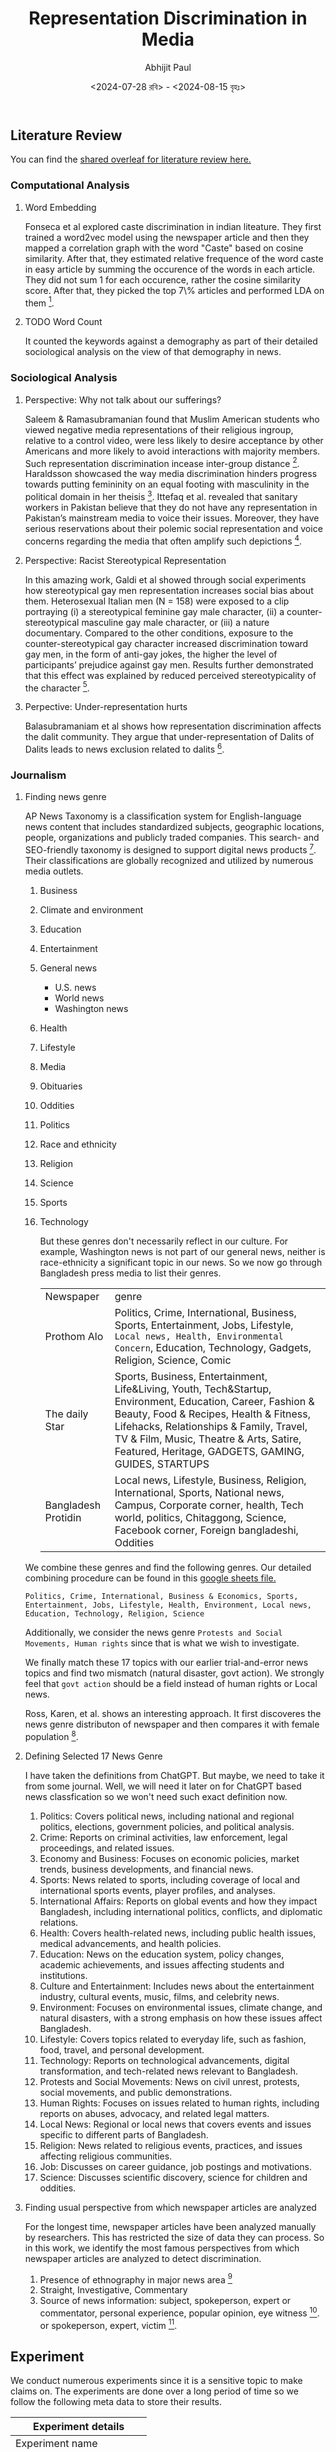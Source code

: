 #+TITLE: Representation Discrimination in Media
#+AUTHOR: Abhijit Paul
#+DATE: <2024-07-28 রবি> - <2024-08-15 বৃহঃ>


** Literature Review
You can find the [[https://www.overleaf.com/project/6633a3c24c44378a593d48e3][shared overleaf for literature review here.]]
*** Computational Analysis
**** Word Embedding
Fonseca et al explored caste discrimination in indian liteature. They first trained a word2vec model using the newspaper article and then they mapped a correlation graph with the word "Caste" based on cosine similarity. After that, they estimated relative frequence of the word caste in easy article by summing the occurence of the words in each article. They did not sum 1 for each occurence, rather the cosine similarity score. After that, they picked the top 7\% articles and performed LDA on them [1].
**** TODO Word Count
It counted the keywords against a demography as part of their detailed sociological analysis on the view of that demography in news.
*** Sociological Analysis
**** Perspective: Why not talk about our sufferings?
Saleem & Ramasubramanian found that Muslim American students who viewed negative media representations of their religious ingroup, relative to a control video, were less likely to desire acceptance by other Americans and more likely to avoid interactions with majority members. Such representation discrimination incease inter-group distance [3].
Haraldsson showcased the way media discrimination hinders progress towards putting femininity on an equal footing with masculinity in the political domain in her theisis [4].
Ittefaq et al. revealed that sanitary workers in Pakistan believe that they do not have any representation in Pakistan’s mainstream media to voice their issues. Moreover, they have serious reservations about their polemic social representation and voice concerns regarding the media that often amplify such depictions [5]. 
**** Perspective: Racist Stereotypical Representation
In this amazing work, Galdi et al showed through social experiments how stereotypical gay men representation increases social bias about them. Heterosexual Italian men (N = 158) were exposed to a clip portraying (i) a stereotypical feminine gay male character, (ii) a counter-stereotypical masculine gay male character, or (iii) a nature documentary. Compared to the other conditions, exposure to the counter-stereotypical gay character increased discrimination toward gay men, in the form of anti-gay jokes, the higher the level of participants’ prejudice against gay men. Results further demonstrated that this effect was explained by reduced perceived stereotypicality of the character [6].
**** Perpective: Under-representation hurts
Balasubramaniam et al shows how representation discrimination affects the dalit community. They argue that under-representation of Dalits of Dalits leads to news exclusion related to dalits [2].
*** Journalism
**** Finding news genre
AP News Taxonomy is a classification system for English-language news content that includes standardized subjects, geographic locations, people, organizations and publicly traded companies. This search- and SEO-friendly taxonomy is designed to support digital news products [7]. Their classifications are globally recognized and utilized by numerous media outlets.

1. Business
2. Climate and environment
3. Education
4. Entertainment
5. General news
   - U.S. news
   - World news
   - Washington news
6. Health
7. Lifestyle
8. Media
9. Obituaries
10. Oddities
11. Politics
12. Race and ethnicity
13. Religion
14. Science
15. Sports
16. Technology

    But these genres don't necessarily reflect in our culture. For example, Washington news is not part of our general news, neither is race-ethnicity a significant topic in our news. So we now go through Bangladesh press media to list their genres.

    | Newspaper           | genre                                                                                                                                                                                                                                                                                             |
    | Prothom Alo         | Politics, Crime, International, Business, Sports, Entertainment, Jobs, Lifestyle, ~Local news, Health, Environmental Concern~, Education, Technology, Gadgets, Religion, Science, Comic                                                                                                           |
    | The daily Star      | Sports, Business, Entertainment, Life&Living, Youth, Tech&Startup, Environment, Education, Career, Fashion & Beauty, Food & Recipes, Health & Fitness, Lifehacks, Relationships & Family, Travel, TV & Film, Music, Theatre & Arts, Satire, Featured, Heritage, GADGETS, GAMING, GUIDES, STARTUPS |
    | Bangladesh Protidin | Local news, Lifestyle, Business, Religion, International, Sports, National news, Campus, Corporate corner, health, Tech world, politics, Chitaggong, Science, Facebook corner, Foreign bangladeshi, Oddities |

We combine these genres and find the following genres. Our detailed combining procedure can be found in this [[https://docs.google.com/spreadsheets/d/1YKAvQ_nCDkW7_27Yi7C7rR9yb8BU7ontKYhm1N2RE_4/edit?usp=sharing][google sheets file.]]

#+begin_src text
  Politics, Crime, International, Business & Economics, Sports, Entertainment, Jobs, Lifestyle, Health, Environment, Local news, Education, Technology, Religion, Science
#+end_src

Additionally, we consider the news genre ~Protests and Social Movements, Human rights~ since that is what we wish to investigate.

We finally match these 17 topics with our earlier trial-and-error news topics and find two mismatch (natural disaster, govt action). We strongly feel that ~govt action~ should be a field instead of human rights or Local news.

Ross, Karen, et al. shows an interesting approach. It first discoveres the news genre distributon of newspaper and then compares it with female population [8].
[[file:~/abj-paul.github.io/data/news-category-by-medium.png]]

**** Defining Selected 17 News Genre
I have taken the definitions from ChatGPT. But maybe, we need to take it from some journal. Well, we will need it later on for ChatGPT based news classfication so we won't need such exact definition now.

1. Politics: Covers political news, including national and regional politics, elections, government policies, and political analysis.
2. Crime: Reports on criminal activities, law enforcement, legal proceedings, and related issues.
3. Economy and Business: Focuses on economic policies, market trends, business developments, and financial news.
4. Sports: News related to sports, including coverage of local and international sports events, player profiles, and analyses.
5. International Affairs: Reports on global events and how they impact Bangladesh, including international politics, conflicts, and diplomatic relations.
6. Health: Covers health-related news, including public health issues, medical advancements, and health policies.
7. Education: News on the education system, policy changes, academic achievements, and issues affecting students and institutions.
8. Culture and Entertainment: Includes news about the entertainment industry, cultural events, music, films, and celebrity news.
9. Environment: Focuses on environmental issues, climate change, and natural disasters, with a strong emphasis on how these issues affect Bangladesh.
10. Lifestyle: Covers topics related to everyday life, such as fashion, food, travel, and personal development.
11. Technology: Reports on technological advancements, digital transformation, and tech-related news relevant to Bangladesh.
12. Protests and Social Movements: News on civil unrest, protests, social movements, and public demonstrations.
13. Human Rights: Focuses on issues related to human rights, including reports on abuses, advocacy, and related legal matters.
14. Local News: Regional or local news that covers events and issues specific to different parts of Bangladesh.
15. Religion: News related to religious events, practices, and issues affecting religious communities.
16. Job: Discusses on career guidance, job postings and motivations.
17. Science: Discusses scientific discovery, science for children and oddities.

**** Finding usual perspective from which newspaper articles are analyzed
For the longest time, newspaper articles have been analyzed manually by researchers. This has restricted the size of data they can process. So in this work, we identify the most famous perspectives from which newspaper articles are analyzed to detect discrimination.

1. Presence of ethnography in major news area [9]
2. Straight, Investigative, Commentary
3. Source of news information: subject, spokeperson, expert or commentator, personal experience, popular opinion, eye witness [9]. or spokeperson, expert, victim [10].

** Experiment
We conduct numerous experiments since it is a sensitive topic to make claims on. The experiments are done over a long period of time so we follow the following meta data to store their results.

| Experiment details           |
|------------------------------|
| Experiment name              |
| Date                         |
| Objective                    |
| Result                       |
| Future Work                  |
| Artifacts (code, input data) |

Observe that, we do not stoe the output of the experiment because once can find that simply by running the code with that input data.
Also, you can find our codebase [[https://github.com/abj-paul/Representation-Discrimination-of-Ethnic-People-in-Bangladesh/tree/main][in this github repository.]]
*** Task - Keyword Based Data Collection
This our curated dataset]] of ethnic word-contained articles from [[https://www.kaggle.com/datasets/ebiswas/bangla-largest-newspaper-dataset][ebD- Bangla newspaper dataset.]] We have curated ethnic people related dataset using simply keyword based extraction. We considered the following keywords to filter out the articles.
#+begin_src python
  ethnic_tribe_names = [
    "চাকমা", "মারমা", "সাঁওতাল", "ত্রিপুরা", "গারো", "ওঁরাও", "তঞ্চ্যঙ্গা", "ম্রো", 
    "পাংখো", "চাক", "খেয়াং", "খুমি", "লুসাই","কুকি", "রাখাইন", "মণিপুরী",
    "হাজং", "খাসিয়া", "মং", "বর্মন", "পাহাড়ি", "মালপাহাড়ি", "মুন্ডা", "ভূমিজ",
    "কন্দ", "পাঙন", "লাওরা", "মুরং", "বাগদী"
] #"বম","কোচ","ডালু","কোল", "রাজবংশী", "পাত্র", "ভিল", "গণ্ড", "খাসি"

ethnicity_directed_words = [
    "আদিবাসী" , "আদিবাসি" , "উপজাতি", "নৃগোষ্ঠী"
]
#+end_src

Following are the dimensions of resulting datasets.
| Dataset                     |             Size | Approach           | Comment                                                                |
| [[https://www.kaggle.com/datasets/ebiswas/bangla-largest-newspaper-dataset][eBD Bangla news]]             | 2294710 articles | -                  | -                                                                      |
| Curated Ethnic Word Dataset |  337793 articles | Keyword Extraction | Buggy, For list of articles, same list is added continuously.          |
| Target Ethnic Articles      |            14000 | 5 Keyword          | Topic modeling result came out bad due to repetition.                  |
| Curated Ethnic Word Dataset |            [[https://drive.google.com/file/d/1xiJXor4yKYnEyNPEdFhAQfOkl8tf4Gsz/view?usp=drive_link][10187]] | Keyword Extraction | Fixed the bug where same article was being added for each of its words |
| Most Relevant Articles      |              221 | 5 Keywords         |                                                                        |
*** TODO Failed Attempts
Word embedding model training on the whole dataset. This was a MAJOR blockage in our earlier work.
*** Experiment - Supervised Topic Modeling on Ethnic with Stemming
The only preprocessing we did was this -> ~to_remove = ['email\xa0protected', '\n\n\n\xa0\n\n\n\n\n', '\u200c্', '\n\n', '\xa0', '\n']~. These are the top 10 topics we found in the articles.
#+begin_src text
Topic 0: "পার্বত্য" "চট্টগ্রাম" "উপজেলার" "ত্রিপুরা" "প্রাথমিক" "শিশুদের" "বিভিন্ন" "উন্নয়ন" "পাঠ্যপুস্তক" "চেয়ারম্যান"
Topic 1: "তঞ্চঙ্গ্যা" "সম্প্রদায়" "উৎসবকে" "তরুণীরা" "পাহাড়ের" "পুরাতন" "নেওয়ার" "লকডাউন" "বান্দরবানে" "সাঙ্গু"
Topic 2: "আদিবাসী" "পরিষদের" "আওয়ামী" "সভাপতি" "সম্পাদক" "বক্তব্য" "পার্বত্য" "আদিবাসীদের" "সাধারণ" "চেয়ারম্যান"
Topic 3: "বৈসাবি" "সাংগ্রাই" "সম্প্রদায়ের" "পাহাড়ি" "ঐতিহ্যবাহী" "এপ্রিল" "অনুষ্ঠান" "উৎসবের" "অনুষ্ঠিত" "প্রধান"
Topic 4: "জন্মদিনকে" "ছোটাছুটি" "নালন্দার" "দলবদ্ধ" "দলগতভাবে" "নৃত্যকলা" "জন্মদিন" "গ্যালারির" "চতুর্থতলায়" "নৃত্যসহ"
Topic 5: "বাংলাদেশে" "হিন্দু" "সাম্প্রদায়িক" "আক্রমণ" "সাম্প্রদায়িকতা" "ধর্মীয়" "কিন্তু" "লোকদের" "মুসলমান" "সাম্প্রদায়িকতার"
Topic 6: "গ্রামের" "উপজেলার" "মেহেরপুর" "জয়পুরহাট" "উদ্দিনের" "বেনাপোল" "পাঁচবিবি" "সাতক্ষীরা" "চুয়াডাঙ্গা" "নববর্ষ"
Topic 7: "পার্বত্য" "বিরুদ্ধে" "ভারতের" "বাহিনীর" "হিসেবে" "বাংলাদেশ" "উপজাতি" "সরকারের" "প্রবেশ" "নির্বাচিত"
Topic 8: "ক্ষুদ্র" "গোষ্ঠীর" "বাঙালি" "সংস্কৃতি" "বিভিন্ন" "ত্রিপুরা" "নিজস্ব" "বাংলাদেশ" "কিন্তু" "বাংলাদেশের"
Topic 9: "বাংলাদেশের" "আমাদের" "বাঙালি" "বাংলাদেশে" "বিভিন্ন" "বাংলাদেশ" "ধর্মের" "মানুষের" "ত্রিপুরা" "প্রশ্ন"
#+end_src

Clearly, stemming is needed here. We used [[https://github.com/Foysal87/sbnltk/blob/main/docs/Stemmer.md][SBNLTK]] Stemmer here because this project is the largest BNLP library and the developer seems pretty active. After stemming, we got the following topics.
#+begin_src text
Topic 0: "গোষ্ঠী" "আমা" "ক্ষুদ্" "পৃথিবী" "মেয়ে" "অধিকাংশ" "গুরুত্ব" "মানুষ" "অধিবাসী" "ত্রিপুরা"
Topic 1: "পার্বত্য" "চট্টগ্রাম" "আদিবাসী" "শিক্ষার্থী" "পরিষদ" "চেয়ারম্যান" "প্রাথমিক" "ক্ষুদ্" "সভাপতি" "শিশু"
Topic 2: "বাংলাদেশ" "হিন্দু" "ভারত" "বিরুদ্ধ" "সংখ্যালঘু" "নির্যাতন" "প্রশ্ন" "আক্রমণ" "কিন্তু" "সাম্প্রদায়িক"
Topic 3: "মুক্তিযোদ্ধা" "স্বাধীনতাযুদ্ধে" "জামুকা" "পদ্ধতিগত" "শিববাড়ি" "লক্ষ্যবস্তু" "কাক্সিক্ষত" "ইদ্রিস" "অ্যাম্বুশ" "করোইয়ে"
Topic 4: "উপজেল" "আওয়ামী" "ইউনিয়ন" "পরিবার" "উদ্দিন" "এলাকা" "সাম্প্রদায়িকতা" "স্থানীয়" "উপজেলা" "বিএনপি"
Topic 5: "সম্প্রদায়" "পাহাড়" "ত্রিপুরা" "অনুষ্ঠান" "শ্রেণি" "উৎসব" "সাংস্কৃতিক" "প্রধান" "তঞ্চঙ্গ্যা" "বাস্তবায়ন"
Topic 6: "পাহাড়" "আশ্রম" "বান্দরবান" "পরিবহন" "ব্যাখ্যা" "সাঙ্গু" "প্রকৃতি" "যাত্" "দূরত্ব" "ধর্মমত"
Topic 7: "অনেকদিন" "অভিনয়ের" "রফিকুন" "সনদপত্র" "সাইফু" "স্মৃতিকাতর" "স্লাইড" "হুটোপুটি" "অধ্যবসায়ী" "অনেককিছু"
Topic 8: "বাংলাদেশ" "বাঙা" "আমা" "বিভিন্ন" "মানুষ" "আদিবাসী" "ক্ষুদ্" "সাঁওতাল" "নিজস্ব" "জনগোষ্ঠী"
Topic 9: "গ্রাম" "সীমান্ত" "বিহার" "বর্ণমালা" "পদ্ধতি" "প্রাচীন" "দক্ষিণ" "মেহেরপুর" "ব্যবহার" "জয়পুরহাট"
DataFrame shape(10, 2)
#+end_src

Also, the following is our list of initial keywords.
#+begin_src text
ethnic_tribe_names = [
    "চাকমা", "মারমা", "সাঁওতাল", "ত্রিপুরা", "গারো", "ওঁরাও", "তঞ্চ্যঙ্গা", "ম্রো", 
    "পাংখো", "চাক", "খেয়াং", "খুমি", "লুসাই","কুকি", "রাখাইন", "মণিপুরী",
    "হাজং", "খাসিয়া", "মং", "বর্মন", "পাহাড়ি", "মালপাহাড়ি", "মুন্ডা", "ভূমিজ",
    "কন্দ", "পাঙন", "লাওরা", "মুরং", "বাগদী"
] #"বম","কোচ","ডালু","কোল", "রাজবংশী", "পাত্র", "ভিল", "গণ্ড", "খাসি"

ethnicity_directed_words = [
    "আদিবাসী" , "আদিবাসি" , "উপজাতি", "নৃগোষ্ঠী"
]
#+end_src
*** Experiment - Supervised Topic Modeling to find best Alpha score
We modeled coherence score against different alpha values of LDA model. For 10187 dataset,
[[file:~/abj-paul.github.io/data/alpha_value_10187.png]]
We had the highest coherence score for alpha value around 73. So we get our final topic list from an LDA with coherence score = 0.7394. The topic list is below.
#+begin_src text
Topic 0: "গ্রেফতার" "পুলিশ" "অভিযান" "গ্রাম" "উদ্ধ" "উপজেল" "অভিযোগ" "ব্যবসায়ী" "বিরুদ্ধ" "এলাক"
Topic 1: "বিচারপতি" "হাইকোর্ট" "আইনজীবী" "কর" "আবেদন" "পুলিশ" "কর্মকর্তা" "মন্ত্রণালয়ের" "ওবায়দুল" "জেনার"
Topic 2: "পরিবার" "আক্রান্ত" "স্বাস্থ্য" "ত্রিপুরা" "হাসপাতাল" "ইউনিয়ন" "মৃত্যু" "বান্দরবান" "দুর্গম" "কর্মকর্তা"
Topic 3: "সম্পাদক" "সাধারণ" "সভাপতি" "পাপিয়া" "ছাত্রলীগ" "আওয়ামী" "সম্মেলন" "বর্তমান" "নরসিংদী" "কেন্দ্রীয়"
Topic 4: "আন্দোলন" "ছাত্রলীগ" "শিক্ষার্থী" "প্রধানমন্ত্রী" "দাবি" "সাধারণ" "বিশ্ববিদ্যালয়ের" "আন্দোলনকারী" "বিক্ষোভ" "বিশ্ববিদ্যাল"
Topic 5: "ব্যবস্থা" "সরকারি" "ক্ষেত্র" "বিসিএমসি" "মুক্তিযোদ্ধা" "নিশ্চিত" "প্রধানমন্ত্রী" "বাংলাদেশ" "সরকার" "মাধ্যম"
Topic 6: "পাহাড়" "পর্যটন" "পর্যটক" "বিভিন্ন" "কক্সবাজার" "পর্যন্ত" "স্থানীয়" "কর্মকর্তা" "নির্মাণ" "এলাকা"
Topic 7: "কাশ্মীর" "ভারত" "বাংলাদেশ" "ভারতী" "পাকিস্তান" "দি" "সংবিধান" "অনুচ্ছেদ" "মর্যাদা" "রাজ্য"
Topic 8: "ব্যাংক" "গ্রাম" "প্রকল্প" "বিভিন্ন" "বিক্র" "ব্যবস্থা" "কোম্পানি" "পর্যন্ত" "বিদ্যুৎ" "ব্যবস্থাপনা"
Topic 9: "চট্টগ্রাম" "আক্তার" "অভিযোগ" "পরিবার" "বিরুদ্ধ" "ব্যবস্থা" "কর্মকর্তা" "অফিস" "পুলিশ" "মামল"
Topic 10:"শিক্ষার্থী" "শিক্ষা" "আমা" "ইঞ্জিনিয়ারিং" "অ্যান্ড" "বিভাগ" "প্রতিষ্ঠান" "শিক্ষক" "পরীক্ষা" "ক্যাম্পাস"
Topic 11:"রোহিঙ্গা" "রাখাইন" "মিয়ানমারের" "সেনাবাহিনী" "বাংলাদেশ" "মিয়ানমার" "ক্যাম্প" "দেশ" "সীমান্ত" "জাতিসংঘ"
Topic 12:"এলাকা" "হাসপাতাল" "সন্ত্রাসী" "চাকমা" "ইউপিডিএফ" "খাগড়াছড়ি" "উপজেল" "ঘটনাস্থল" "উদ্ধ" "উপজেলা"
Topic 13:"প্রার্থী" "আওয়ামী" "বিএনপি" "নির্বাচন" "চেয়ারম্যান" "ইউনিয়ন" "উপজেলা" "উপজেল" "স্বতন্ত্র" "হয়েছেন"
Topic 14:"কিন্তু" "আমা" "মানুষ" "কর" "প্রশ্ন" "সেখান" "যা" "হিস" "সম্পর্ক" "দি"
Topic 15:"বাংলাদেশ" "বঙ্গবন্ধু" "মাধ্যম" "বিভিন্ন" "নাগরিক" "উন্নয়ন" "অনুষ্ঠান" "মুক্তিযুদ্ধ" "সমাজ" "আন্দোলন"
Topic 16:"উপজেলা" "চেয়ারম্যান" "কর্মকর্তা" "সভাপতি" "প্রধান" "বক্তব্য" "সভাপতিত্ব" "প্রশাসন" "সম্পাদক" "উপস্থিত"
Topic 17:"পার্বত্য" "চট্টগ্রাম" "আদিবাসী" "রাঙ্গামাট" "পাহাড়" "পরিষদ" "প্রধান" "ত্রিপুরা" "অনুষ্ঠান" "আঞ্চলিক"
Topic 18:"সম্পাদক" "চৌধুরী" "উদ্দিন" "অ্যাডভোকেট" "মোহাম্মদ" "প্রমুখ" "কুমিল্লা" "বক্তব্য" "সমাবেশ" "চট্টগ্রাম"
Topic 19:"সাংস্কৃতিক" "প্রশিক্ষণ" "অধ্যাপক" "পরিচালক" "অনুষ্ঠান" "শ্রদ্ধা" "শিল্পী" "একাডেমি" "কুমিল্লা" "মোজাফফর"
#+end_src


It is experiment on 5130 ethnic article. The topics are:
#+begin_src text
Topic 0 "প্রার্থী" "বান্দরবান" "নির্বাচন" "উন্নয়ন" "প্রতিবেদন" "নির্মাণ" "বিএনপি" "হয়েছেন" "মারমা" "প্রকল্প"
Topic 1 "বাংলাদেশ" "শ্রেণি" "আমা" "কিন্তু" "ক্ষুদ্" "ক্ষেত্র" "বিভিন্ন" "মানুষ" "সেখান" "হিস"
Topic 2 "মোহাম্মদ" "কক্সবাজার" "অতিরিক্ত" "কেন্দ্র" "আক্রান্ত" "পরিচালনা" "তাদের" "স্থান" "প্রস্তুত" "যুগান্তর"
Topic 3 "মামলায়" "চৌধুরী" "উদ্দিন" "আক্তার" "আব্দুল" "বঙ্গবন্ধু" "উদ্দীন" "আসামি" "সুলতানা" "উল্লাহ"
Topic 4 "আওয়ামী" "জেএসএস" "নেতৃত্ব" "জনসংহতি" "সমিতি" "নেতাকর্মী" "কাপ্তাই" "ছাত্রলীগ" "মহানগর" "সাধারণ"
Topic 5 "তঞ্চঙ্গ্যা" "বিশ্ববিদ্যাল" "বিশ্ববিদ্যালয়ের" "প্রবন্ধ" "ভূঁইয়া" "সার্বিক" "প্রকৌশলী" "সম্প্রসারণ" "নিজ" "কলকাতা"
Topic 6 "উপজেলা" "চেয়ারম্যান" "সম্পাদক" "সভাপতি" "কমি" "প্রধান" "অনুষ্ঠান" "পরিষদ" "বক্তব্য" "কেন্দ্রীয়"
Topic 7 "রোহিঙ্গা" "ঘটনাস্থল" "সেনাবাহিনী" "বাহিনী" "রাখাইন" "ক্যাম্প" "নিহত" "সশস্ত্" "সীমান্ত" "মিয়ানমারের"
Topic 8 "উপজেল" "ইউনিয়ন" "স্থানীয়" "এলাকা" "গ্রাম" "হাসপাতাল" "উদ্ধ" "প্রধানমন্ত্রী" "অভিযান" "পরিবার"
Topic 9 "আদিবাসী" "নির্দেশ" "সাঁওতাল" "গাইবান্ধা" "শ্রমিক" "বিক্ষোভ" "পশ্চিম" "উচ্ছেদ" "কর্মচারী" "পল্লী"
Topic 10 "২শালবন" "১৯১টি১" "৫মুক্তিযুদ্ধের" "৪বুদ্ধিজীবী" "৩৮উপরের" "৩৭কাকে" "২১বাংলায়" "২০মুক্তিবাহিনীর" "অনুমোদনকমলগঞ্জ" "১০জাতিসংঘের"
Topic 11 "পার্বত্য" "চাকমা" "চট্টগ্রাম" "পাহাড়" "সন্ত্রাসী" "ইউপিডিএফ" "ত্রিপুরা" "খাগড়াছড়ি" "রাঙ্গামাট" "শুক্রবার"
Topic 12 "সরকারি" "মাধ্যম" "শিক্ষার্থী" "রিপোর্ট" "বিভিন্ন" "পাশাপাশি" "সংগ্রহ" "কার্যক্রম" "সংগঠন" "প্রতিষ্ঠান"
Topic 13 "২শালবন" "১৯১টি১" "৫মুক্তিযুদ্ধের" "৪বুদ্ধিজীবী" "৩৮উপরের" "৩৭কাকে" "২১বাংলায়" "২০মুক্তিবাহিনীর" "অনুমোদনকমলগঞ্জ" "১০জাতিসংঘের"
Topic 14 "হত্য" "স্ত্রী" "কুমিল্লা" "নারী" "গাজীপুর" "ধর্ষণ" "ভ্রাম্যমাণ" "কিশোরী" "কারাদণ্ড" "ইনচার্জ"
#+end_src
**** Issues
- [ ] The topic did not seem coherent. However, maybe we can try ChatGPT4o help to better understand the topics
**** Artifacts
| Artifact | Link                    |
|----------+-------------------------|
| Code     | [[https://github.com/abj-paul/Representation-Discrimination-of-Ethnic-People-in-Bangladesh/blob/main/experiment_results/initial_topic_modeling_10187.ipynb][ethnic_5342_corex.ipynb]] |
| Data     | [[https://drive.google.com/file/d/1XP9-PvFAwhOl5ZJ915XYNwXjFDj7_Fh2/view?usp=drive_link][etnic_5342_data]]         |

*** Experiment - Semi Supervised Topic Modeling on Ethnic, nonethnic
<2024-07-28 রবি>
Objective: Since supervised topic modeling gave bad topics, let us try corex.

We collected 5342 ethnic articles from (4.4M->10132) news articles. We then used semi-supervised CoRex topic modeling. We used the following words as anchors.
#+begin_src python
  anchors = [["ক্রীড়া", "রুপা", "স্বর্ণপদক",  "ব্রোঞ্জপদক"], ["নির্বাচন","প্রার্থী", "চেয়ারম্যান"], ["পর্যটক"], ["উদযাপন", "নবান্ন", "উৎসব"], ["বিদ্রোহ", "কল্পনা"], ["মামলা"] , ["সরকার", "লুটপাট", "দুর্নীতি", "প্রশিক্ষণ"], [ "সেতু", "সংস্কার", "সংকট", "পানি"], ["বাংলাদেশ", "বিমানবাহিনী", "অফিসার", "ক্যাডেট"] ]
#+end_src

Later, we also collected exactly 5342 nonethnic articles for an equal comparison. The results are in result section below.
**** Result
The topic coherence (tc) score is 137.05506096485365. We also required 50 topics due to the sheer size of dataset. For doc_prob > 20.0, we found the following distribution of docs for 50 topics, summarized under 15 genre using ChatGPT-4o and manual supervision.
[[file:~/abj-paul.github.io/data/ethnic_corex_5132_distribution.png]]

For 5342 nonethnic articles, the topic coherence score and individual doc_prob score came out very low. So for the SAME doc_prob > 20.0, we only got 1891 articles that are

[[file:~/abj-paul.github.io/data/nonethnic_corex_5132_distribution.png]]

**** Issues
- [ ] why is tourism genre empty?
- [X] CoRex does NOT automatically assign docs to topics. It's a problem. So we had to do thresholding.
**** Artifacts
| Artifact | Link                                                                        |
|----------+-----------------------------------------------------------------------------|
| Code     | [[https://github.com/abj-paul/Representation-Discrimination-of-Ethnic-People-in-Bangladesh/blob/main/experiment_results/Corex_Exp1_Keyword_based_5342.ipynb][ethnic_5342_corex.ipynb]]                                                     |
| Data     | [[https://drive.google.com/file/d/1XP9-PvFAwhOl5ZJ915XYNwXjFDj7_Fh2/view?usp=drive_link][etnic_5342_data]] , [[https://drive.google.com/file/d/1esoenVc90ZAn0fPf-kz6U_ThcA8f7zQ6/view?usp=drive_link][nonethnic_5342_data]] , [[https://docs.google.com/spreadsheets/d/1YKAvQ_nCDkW7_27Yi7C7rR9yb8BU7ontKYhm1N2RE_4/edit?usp=sharing][Excel containing genre distribution]] |

*** Task - Mass Annotation of 5342 Ethnic Articles
<2024-08-09 শুক্র>
Objective: Quality data is necessary so we need to annotate to clean the data. Its also because of our definition of ~exact article~.

I first did an exploratory analysis of the articles. When annotating, we paid close attention to why we are annotating the data as such by noting down the reason. It increased our understanding of the underlying data. We used the following interface for this stage of annotation and ended up annotating around [[https://drive.google.com/file/d/1LYRQDj_N2fMkipXaQIvm4N1Dzfr_cAZN/view?usp=drive_link][100 data.]]

[[file:~/abj-paul.github.io/data/Exploratory annotation.png]]


If we remember, we only did keyword based extraction to collect ethnic article dataset. To make it cleaner, we decided to annotate them manually and identify the exact articles which are about ethnic people. But annotating 5000+ articles is a mammoth undertaking. So we considerd keybinding - user will just see the article and press E/N to annotate ethnic, nonethnic. Usage of keybinding increase annotation speed significantly. But still, we annotated around 150 nonethnic articles.
[[file:~/abj-paul.github.io/data/annotating-ethnic-article_fast.png]]

We also made one tool for easy understanding of ~Topics in Topic modeling~ by inspecting the documents in each topic.

**** Result
- Annotated 100 data with "why they are ethnic article or why not".
- Fast annotated 150 data with E or N.
- Simple annotation tool development
- Data understanding

**** Issues
- [ ] Finding literature on exact definition and loose definition
- [ ] Lets say, we annotate 5000 data. But there is no way to find another annotator to annotate 5000 data.
- [ ] I should use the topic document annotation tool more frequently
**** Artifacts
| Artifact | Link                                                                      |
|----------+---------------------------------------------------------------------------|
| Code     | [[https://github.com/abj-paul/Representation-Discrimination-of-Ethnic-People-in-Bangladesh/tree/main/annotation-tool][Annotation tool code]]                                                      |
| Data     | [[https://drive.google.com/drive/u/2/folders/14R__tgI9iCXZc0RcbMIbhS9g2KWpqIlB][ethnic_dataset_exp0_5342_annotated_1-151.csv]] , [[https://drive.google.com/file/d/1LYRQDj_N2fMkipXaQIvm4N1Dzfr_cAZN/view?usp=drive_link][exploratory_100_annotation]] |

*** Experiment - Ethnic 100 articles with Gemini-1.5 Flash
<2024-08-14 বুধ>
Objective: Seeing if gemini-1.5 flash free tier can be used for annotation

A major part of our experiment is genre classification. We have identified the following 15 genres: Crime, Politics, Natual Disaster, Sciene & Environment, Government actions, Business & Economy, International Affairs, Education, Health, Sports, Protests, Culture, Entertainment, Lifestyle, Discourse. Additionally, we also wanna find if the description is Straight, Investigation, Commentary.

Human are biased at annotating things they relate to. According to a journalist on his comment about LLM for news analysis, he said and I quote, "LLMs are the least biased journalist". So even without rigourous validation, we went with experimenting with Gemini-1.5 for news genre and news style annotation.

**** Result
We picked 100 articles from our 5132 ethnic news articles (which we extracted using keywords) and as we can see, most articles are on crime and discourse.

[[file:~/abj-paul.github.io/data/genre_frequency_ethnic5132_100.png]]

We tried to annotate non-ethnic articles as well but i think we soon ran out of free usage limit.
**** Issues
- [X] We observed that the keyword "Rakhain" resulted in the inclusion of Rohingya issue related articles. So we further cleaned our 5132 ethnic articles and ended up with around [[https://drive.google.com/file/d/1PijubT8OPxtakV07lqGuIGx8wvm8CkoR/view?usp=drive_link][4893 articles]].
- [ ] We need to scale gemini based annotation. We need to understand what is the free tier limit and then, use multiple accounts to do it.
- [ ] We need to finalize on our few shot prompt instruction.

**** Artifacts
| Artifact           | Link                            |
|--------------------+---------------------------------|
| Code               | [[https://github.com/abj-paul/Representation-Discrimination-of-Ethnic-People-in-Bangladesh/blob/main/few-shot-classification/Gemini_1_5.ipynb][Gemini_1_5.ipynb]]                |
| Data               | [[https://drive.google.com/file/d/1XP9-PvFAwhOl5ZJ915XYNwXjFDj7_Fh2/view?usp=drive_link][ethnic_dataset_exp0_5342]]        |
| Gemini Annotations | [[https://drive.google.com/file/d/1wtYU0iwh5U8z6QH6e4e7ZUjZPKNOjToa/view?usp=drive_link][Gemini 100 Annotations in Drive]] |

*** Experiment - Nonethnic 100k articles with Corex
<2024-08-15 বৃহঃ>
Objective: Seeing if using more articles gives us a more complete distribution of usual news genre.

We collected 100k nonethnic articles from 4.4M news articles. We then used semi-supervised CoRex topic modeling. We used the following words as anchors.
#+begin_src python
  anchors = [["ক্রীড়া", "রুপা", "স্বর্ণপদক",  "ব্রোঞ্জপদক"], ["নির্বাচন","প্রার্থী", "চেয়ারম্যান"], ["পর্যটক"], ["উদযাপন", "নবান্ন", "উৎসব"], ["বিদ্রোহ", "কল্পনা"], ["মামলা"] , ["সরকার", "লুটপাট", "দুর্নীতি", "প্রশিক্ষণ"], [ "সেতু", "সংস্কার", "সংকট", "পানি"], ["বাংলাদেশ", "বিমানবাহিনী", "অফিসার", "ক্যাডেট"] ]
#+end_src
**** Result
The topic coherence (tc) score is 52.49676727298845. We also required 50 topics due to the sheer size of dataset. For doc_prob > 20.0, we found the following distribution of docs for 50 topics, summarized under 15 genre using ChatGPT-4o and manual supervision.
[[file:~/abj-paul.github.io/data/nonethnic_news_corex_100k_genres.png]]

**** Issues
- [X] Increased max_vocab_size to 50k.
- [ ] Is topic coherence score low? If yes, why.
- [ ] The 15 genres we selected are not all-encompassing. Need to find some literature on it. Specially the ~discourse~ genre. It is as if every news is a discourse.
- [ ] Need to pick better ~Anchor words~ for each of the 15 genre.
**** Artifacts
| Artifact | Link                                                                   |
|----------+------------------------------------------------------------------------|
| Code     | [[https://github.com/abj-paul/Representation-Discrimination-of-Ethnic-People-in-Bangladesh/blob/main/collecting-ethnic-articles/collecting_nonethnic_articles_from_4-4M_articles.ipynb][collecting_100k_nonethnic_articles.ipynb]] , [[https://www.kaggle.com/code/abjpaul/representation-discrimination-of-ethnic-people][Kaggle link]] , [[https://github.com/abj-paul/Representation-Discrimination-of-Ethnic-People-in-Bangladesh/blob/main/experiment_results/semi_supervised_topic_modeling_nonethnic_100k.ipynb][CoRex code]]    |
| Data     | [[https://drive.google.com/file/d/1lvQHQlAuu4ZeVOWnKC7jRpWxkCUh47fL/view?usp=drive_link][100k nonethnic articles in drive]] , [[https://docs.google.com/spreadsheets/d/1YKAvQ_nCDkW7_27Yi7C7rR9yb8BU7ontKYhm1N2RE_4/edit?usp=sharing][Excel containing genre distribution]] |

*** Experiment - Ethnic (4893) with Corex 
~Objective:~ Getting a final result on ethnic people related articles' topic distribution.

Since we are using CoRex, anchor words selection is an important phase. So we first select generic words as anchor words and then select ethnicity specific ethnic words. We will see what performance difference there is. Note: We did not do it. Because it would add bias to the process. For such a critical topic, we want to do it as unbiased as possible.

Note that, we increased threshold to ~25.0~ here since doc_prob was higher for overall distribution.
**** Result
We achieved a topic correlation score of ~143.63331714565578~. Following is our result for CoRex Semi-Supervisd topic modeling on 4893 ethnic data.
[[file:~/abj-paul.github.io/data/ethnic_corex_4898.png]]

**** Issue
- [ ] Do I need to use multiple annotator for topic interpretation? 
**** Artifacts
| Code | [[https://github.com/abj-paul/Representation-Discrimination-of-Ethnic-People-in-Bangladesh/blob/main/experiment_results/Ethnic%20(4893)%20with%20Corex.ipynb][4893 ethnic corex.ipynb]] |
| Data | [[https://drive.google.com/file/d/1PijubT8OPxtakV07lqGuIGx8wvm8CkoR/view?usp=drive_link][4893 ethnic articles]].   |
*** Experiment - Bangla news distribution (100k) with Corex
~Objective:~ Getting a final result on usual news topic distribution in Bangla.

**** Result
Following is our result for CoRex Semi-Supervisd topic modeling on 100k sample articles from our original 4.4M articles. We achieved a topic correlation score of ~55.4916729561928~.
[[file:~/abj-paul.github.io/data/nonethnic_corex_100k_final.png]]
We validate our news genre distribution against work by Ross, Karen, et al. Their news genre distribution strongly correlates with our findings, except Sports genre [8]. BD culture have strong feelings regarding sports, speciall football and cricket. So it explains away our distriution.
[[file:~/abj-paul.github.io/data/news-category-by-medium.png]]

**** Issue
- [ ] A lot of articles were discarded later on (From 100k documents, only 33k documents had doc_prob > 25.0. After removing garbage topics, the number of final documents in consideration decreased even further. Ig those are good data? Or is it a flaw? In fact, among 50 topics, 22 topics were garbage.
**** Artifacts
| Code | [[https://github.com/abj-paul/Representation-Discrimination-of-Ethnic-People-in-Bangladesh/blob/main/experiment_results/Ethnic%20(4893)%20with%20Corex.ipynb][4893 ethnic corex.ipynb]] |
| Data | [[https://drive.google.com/file/d/1PijubT8OPxtakV07lqGuIGx8wvm8CkoR/view?usp=drive_link][4893 ethnic articles]].   |
*** Experiment - Combined 100 articles with Gemini-1.5 Flash after defining each genre.
<2024-08-14 বুধ>
Objective: Seeing if gemini-1.5 flash free tier can be used for annotation Because all ethnic news articles can be called local news and that is not meaningful for us. So we add ""

   #+begin_src text
     You are a Bangla news article analyzer. I will give you a news article and you will say which genre(s) it belongs to. The genres are:  Politics, Crime, International Affairs,  Business & Economy,  Sports,  Culture & Entertainment,  Jobs,  Lifestyle,  Health,  Environment,  Local news,  Education,  Technology,  Religion,  Science,  Protests and Social Movements, Govt Actions.  Additionally, you will also say if the description is Straight, Investigation, Commentary. Identify the perspective of any ethnic person mentioned in the article, choosing from the following categories: Subject, Spokesperson, Expert or Commentator, Personal Experience, Popular Opinion, Eyewitness. Return me just a json of {\"genre\": GENRE, \"description_style\": STYLE, \"perspective\": PERSPECTIVE}. Note that, each news will have at most 3 genres, ideally 1.
   #+end_src

**** Result
Failed! Because of quota limit. Gemini would stop after processing 15 articles. (IDK why).
**** Issues
- [ ] Should i get one genre or multiple genre?
- [ ] Try chatGPT and Gemini to compare which is better.

**** Artifacts
| Artifact           | Link                            |
|--------------------+---------------------------------|
| Code               | [[https://github.com/abj-paul/Representation-Discrimination-of-Ethnic-People-in-Bangladesh/blob/main/few-shot-classification/Gemini_1_5.ipynb][Gemini_1_5.ipynb]]                |
| Data               | [[https://drive.google.com/file/d/1XP9-PvFAwhOl5ZJ915XYNwXjFDj7_Fh2/view?usp=drive_link][ethnic_dataset_exp0_5342]]        |
| Gemini Annotations | [[https://drive.google.com/file/d/1wtYU0iwh5U8z6QH6e4e7ZUjZPKNOjToa/view?usp=drive_link][Gemini 100 Annotations in Drive]] |
*** Experiment - H0: There is no difference in size between ethnic and normal articles.
Atuel, Hazel et al provided a work very similar to ours in their work on ~majority and minority representation~ [11]. They showed topic distribution, ethnic article count and ethnic article size as a means to understand media representation. So we now try to find prove the hypothesis.

| Group     | Total Articles |            Average |
|-----------+----------------+--------------------|
| Ethnic    | 4893           | 440.65563049254035 |
| Nonethnic | 100k           | 124.93548193554193 |

Using Welch's t-test, p-value = 1.840763388749358e-195. For level of significance 0.05, we reject the H0.

We also do some wordclouds here.
For ~remove_stopword~ phase, we used a dictionary of stop_words, along with ~len(word)>3~.
[[file:~/abj-paul.github.io/data/word_cloud_threshold_3.png]]

** Survey
*** Literature
Atuel, Hazel et al first proves representation discrimination and then, tries to provide an explanation for it using sociological literature [11].
Georgiou, Myria et al first performs interviews and then summarizes their findings by quoting what particiapnts have said about certain topics [12]. However, they do support those participants' claims empirically.

Bryant et al discussed the effects of media under-representation on minority groups. The findings indicate that televised portrayals of racial/ ethnic minorities influence majority group members’ real-world perceptions about minority groups as well as minority group members’ evaluations of self. The factors facilitating this learning process (perception) include frequency of television exposure, characteristics of the content/message, realism of the portrayal, similarity to the model, identification with the model, and level of individual cognitive ability (Bandura, 1986; Potter, 1986). Taken together, these variables provide one framework for understanding the extent to which the content and number of portrayals of minorities on television may result in judgment formation [13].
*** CDA
Critical Discourse Analysis (CDA) is a popular methodology for identifying discriminatory language and bias in news reporting. Researchers like Teun A. van Dijk have applied CDA to study racism in the press. His book, "Racism and the Press," analyzes how newspapers in different countries report on ethnic minorities and how this can perpetuate discriminatory attitudes.

When applied to the study of ethnic minorities, CDA often focuses on how these groups are represented in the media, politics, and public discourse. Key questions might include:

1. How are ethnic minorities depicted in news stories? Are they portrayed in a negative or stereotypical manner? Are they underrepresented or misrepresented?
2. What language is used to describe ethnic minorities? Are certain words or phrases consistently used to marginalize or otherize these groups?
3. What ideologies are at play? How does the discourse reflect broader societal attitudes towards ethnic minorities? Does it challenge or reinforce existing power structures?
*** Plan
1. Ask bengali folks what they think when they listen to the term "ethnic people". It will help us find a stereotypical thought on this group.
** References
[1] Fonseca, António Filipe, et al. "Caste in the news: A computational analysis of Indian newspapers." Social Media+ Society 5.4 (2019): 2056305119896057.
[2] Balasubramaniam, J. "Dalits and a Lack of Diversity in the Newsroom." Economic and Political Weekly (2011): 21-23.
[3] Saleem, Muniba, and Srividya Ramasubramanian. "Muslim Americans’ responses to social identity threats: Effects of media representations and experiences of discrimination." Media Psychology 22.3 (2019): 373-393.
[4] Haraldsson, Amanda. Media discrimination and women's political representation: experimental evidence of media effects on the supply-side. Diss. European University Institute, 2022.
[5] Ittefaq, Muhammad, et al. "Discriminated in society and marginalized in media: Social representation of Christian sanitary workers in Pakistan." Journalism Practice 17.1 (2023): 66-84.
[6] Galdi, Silvia, Francesca Guizzo, and Fabio Fasoli. "Media representation matters: The effects of exposure to counter-stereotypical gay male characters on heterosexual men’s expressions of discrimination." Group Processes & Intergroup Relations 26.6 (2023): 1329-1350.
[7] http://api.ap.org/media/v/docs/AP_Classification_Metadata.htm
[8] Women, men and news: it’s life, Jim, but not as we know it Authors: Karen Ross, Karen Boyle, Cynthia Carter & Debbie Gin
[9] Ross, Karen, and Cynthia Carter. "Women and news: A long and winding road." Media, Culture & Society 33.8 (2011): 1148-1165.
[10] Nziza, Elva. Representation of women in the news: An analysis of the New Times and Imvaho Nshya Newspapers in Rwanda. MS thesis. 2018.
[11] Atuel, Hazel, Viviane Seyranian, and William D. Crano. "Media representations of majority and minority groups." European Journal of Social Psychology 37.3 (2007): 561-572.
[12] Georgiou, Myria. "Diaspora in the digital era: Minorities and media representation." Jemie 12 (2013): 80.
[13] Minorities and the mass media: Television into the 21st century, BS Greenberg, D Mastro, JE Brand - Media effects, 2002 - taylorfrancis.com http://ndl.ethernet.edu.et/bitstream/123456789/58135/1/15.Jennings%20Bryant.pdf#page=344

